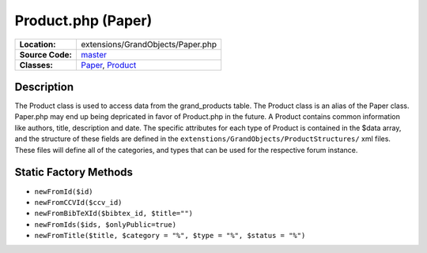 .. index:: single: Product.php

Product.php (Paper)
===================

================     =====
**Location:**        extensions/GrandObjects/Paper.php
**Source Code:**     `master`_
**Classes:**         `Paper`_, `Product`_
================     =====

Description
-----------
The Product class is used to access data from the grand_products table.  The Product class is an alias of the Paper class.  Paper.php may end up being depricated in favor of Product.php in the future.  A Product contains common information like authors, title, description and date.  The specific attributes for each type of Product is contained in the $data array, and the structure of these fields are defined in the ``extenstions/GrandObjects/ProductStructures/`` xml files.  These files will define all of the categories, and types that can be used for the respective forum instance.

Static Factory Methods
----------------------
- ``newFromId($id)``
- ``newFromCCVId($ccv_id)``
- ``newFromBibTeXId($bibtex_id, $title="")``
- ``newFromIds($ids, $onlyPublic=true)``
- ``newFromTitle($title, $category = "%", $type = "%", $status = "%")``

.. _master: https://github.com/UniversityOfAlberta/GrandForum/blob/master/extensions/GrandObjects/Paper.php
.. _Paper: http://grand.cs.ualberta.ca/docs/classPaper.html
.. _Product: http://grand.cs.ualberta.ca/docs/classProduct.html
